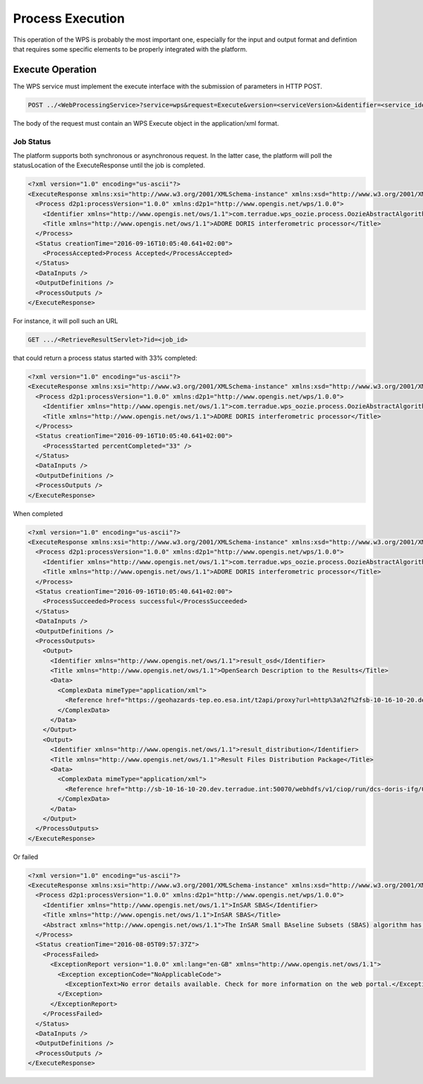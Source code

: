 .. _processexecution :

Process Execution
-----------------

This operation of the WPS is probably the most important one, especially for the input and output format and defintion that requires some specific elements to be properly integrated with the platform.


Execute Operation
^^^^^^^^^^^^^^^^^
	
The WPS service must implement the execute interface with the submission of parameters in HTTP POST.

.. code-block:: http

    POST ../<WebProcessingService>?service=wps&request=Execute&version=<serviceVersion>&identifier=<service_identifier>

The body of the request must contain an WPS Execute object in the application/xml format.


Job Status
""""""""""

The platform supports both synchronous or asynchronous request. In the latter case, the platform will poll the statusLocation of the ExecuteResponse until the job is completed.

.. code-block:: xml

	<?xml version="1.0" encoding="us-ascii"?>
	<ExecuteResponse xmlns:xsi="http://www.w3.org/2001/XMLSchema-instance" xmlns:xsd="http://www.w3.org/2001/XMLSchema" service="WPS" version="1.0.0" xml:lang="en-US" serviceInstance="https://geohazards-tep.eo.esa.int/t2api/wps/WebProcessingService?REQUEST=GetCapabilities&amp;SERVICE=WPS" statusLocation="https://geohazards-tep.eo.esa.int/t2api/wps/RetrieveResultServlet?id=049f5c6w-6e45-4808-8397-0a8b89d9a56f" xmlns="http://www.opengis.net/wps/1.0.0">
	  <Process d2p1:processVersion="1.0.0" xmlns:d2p1="http://www.opengis.net/wps/1.0.0">
	    <Identifier xmlns="http://www.opengis.net/ows/1.1">com.terradue.wps_oozie.process.OozieAbstractAlgorithm</Identifier>
	    <Title xmlns="http://www.opengis.net/ows/1.1">ADORE DORIS interferometric processor</Title>
	  </Process>
	  <Status creationTime="2016-09-16T10:05:40.641+02:00">
	    <ProcessAccepted>Process Accepted</ProcessAccepted>
	  </Status>
	  <DataInputs />
	  <OutputDefinitions />
	  <ProcessOutputs />
	</ExecuteResponse>


For instance, it will poll such an URL


.. code-block:: http

    GET .../<RetrieveResultServlet>?id=<job_id>



that could return a process status started with 33% completed:

.. code-block:: xml

	<?xml version="1.0" encoding="us-ascii"?>
	<ExecuteResponse xmlns:xsi="http://www.w3.org/2001/XMLSchema-instance" xmlns:xsd="http://www.w3.org/2001/XMLSchema" service="WPS" version="1.0.0" xml:lang="en-US" serviceInstance="https://geohazards-tep.eo.esa.int/t2api/wps/WebProcessingService?REQUEST=GetCapabilities&amp;SERVICE=WPS" statusLocation="https://geohazards-tep.eo.esa.int/t2api/wps/RetrieveResultServlet?id=049f5c6w-6e45-4808-8397-0a8b89d9a56f" xmlns="http://www.opengis.net/wps/1.0.0">
	  <Process d2p1:processVersion="1.0.0" xmlns:d2p1="http://www.opengis.net/wps/1.0.0">
	    <Identifier xmlns="http://www.opengis.net/ows/1.1">com.terradue.wps_oozie.process.OozieAbstractAlgorithm</Identifier>
	    <Title xmlns="http://www.opengis.net/ows/1.1">ADORE DORIS interferometric processor</Title>
	  </Process>
	  <Status creationTime="2016-09-16T10:05:40.641+02:00">
	    <ProcessStarted percentCompleted="33" />
	  </Status>
	  <DataInputs />
	  <OutputDefinitions />
	  <ProcessOutputs />
	</ExecuteResponse>


When completed


.. code-block:: xml

	<?xml version="1.0" encoding="us-ascii"?>
	<ExecuteResponse xmlns:xsi="http://www.w3.org/2001/XMLSchema-instance" xmlns:xsd="http://www.w3.org/2001/XMLSchema" service="WPS" version="1.0.0" xml:lang="en-US" serviceInstance="https://geohazards-tep.eo.esa.int/t2api/wps/WebProcessingService?REQUEST=GetCapabilities&amp;SERVICE=WPS" statusLocation="https://geohazards-tep.eo.esa.int/t2api/wps/RetrieveResultServlet?id=049f5c6w-6e45-4808-8397-0a8b89d9a56f" xmlns="http://www.opengis.net/wps/1.0.0">
	  <Process d2p1:processVersion="1.0.0" xmlns:d2p1="http://www.opengis.net/wps/1.0.0">
	    <Identifier xmlns="http://www.opengis.net/ows/1.1">com.terradue.wps_oozie.process.OozieAbstractAlgorithm</Identifier>
	    <Title xmlns="http://www.opengis.net/ows/1.1">ADORE DORIS interferometric processor</Title>
	  </Process>
	  <Status creationTime="2016-09-16T10:05:40.641+02:00">
	    <ProcessSucceeded>Process successful</ProcessSucceeded>
	  </Status>
	  <DataInputs />
	  <OutputDefinitions />
	  <ProcessOutputs>
	    <Output>
	      <Identifier xmlns="http://www.opengis.net/ows/1.1">result_osd</Identifier>
	      <Title xmlns="http://www.opengis.net/ows/1.1">OpenSearch Description to the Results</Title>
	      <Data>
	        <ComplexData mimeType="application/xml">
	          <Reference href="https://geohazards-tep.eo.esa.int/t2api/proxy?url=http%3a%2f%2fsb-10-16-10-20.dev.terradue.int%2fsbws%2fwps%2fdcs-doris-ifg%2f0000000-160901000010154-oozie-oozi-W%2fresults%2fdescription" mimeType="application/opensearchdescription+xml" />
	        </ComplexData>
	      </Data>
	    </Output>
	    <Output>
	      <Identifier xmlns="http://www.opengis.net/ows/1.1">result_distribution</Identifier>
	      <Title xmlns="http://www.opengis.net/ows/1.1">Result Files Distribution Package</Title>
	      <Data>
	        <ComplexData mimeType="application/xml">
	          <Reference href="http://sb-10-16-10-20.dev.terradue.int:50070/webhdfs/v1/ciop/run/dcs-doris-ifg/0000000-160901000010154-oozie-oozi-W/results.metalink?op=OPEN" mimeType="application/metalink4+xml" />
	        </ComplexData>
	      </Data>
	    </Output>
	  </ProcessOutputs>
	</ExecuteResponse>


Or failed


.. code-block:: xml

	<?xml version="1.0" encoding="us-ascii"?>
	<ExecuteResponse xmlns:xsi="http://www.w3.org/2001/XMLSchema-instance" xmlns:xsd="http://www.w3.org/2001/XMLSchema" service="WPS" version="1.0.0" xml:lang="en-GB" serviceInstance="https://geohazards-tep.eo.esa.int/t2api/wps/?Service=WPS&amp;Version=1.0.0&amp;Request=GetCapabilities" statusLocation="https://geohazards-tep.eo.esa.int/t2api/wps/RetrieveResultServlet?id=0c01sd28-0sc3-4f0f-8g7f-3df92eexcec3" xmlns="http://www.opengis.net/wps/1.0.0">
	  <Process d2p1:processVersion="1.0.0" xmlns:d2p1="http://www.opengis.net/wps/1.0.0">
	    <Identifier xmlns="http://www.opengis.net/ows/1.1">InSAR SBAS</Identifier>
	    <Title xmlns="http://www.opengis.net/ows/1.1">InSAR SBAS</Title>
	    <Abstract xmlns="http://www.opengis.net/ows/1.1">The InSAR Small BAseline Subsets (SBAS) algorithm has been developed by IREA-CNR for monitoring temporal evolution of surface deformations and to generate interferograms stacks as well. The InSAR Parallel-SBAS (P-SBAS) algorithm version has been integrated on the ESA's Grid Processing On Demand (G-POD) to exploit the avaialble High Performance Computing resources.</Abstract>
	  </Process>
	  <Status creationTime="2016-08-05T09:57:37Z">
	    <ProcessFailed>
	      <ExceptionReport version="1.0.0" xml:lang="en-GB" xmlns="http://www.opengis.net/ows/1.1">
	        <Exception exceptionCode="NoApplicableCode">
	          <ExceptionText>No error details available. Check for more information on the web portal.</ExceptionText>
	        </Exception>
	      </ExceptionReport>
	    </ProcessFailed>
	  </Status>
	  <DataInputs />
	  <OutputDefinitions />
	  <ProcessOutputs />
	</ExecuteResponse>
